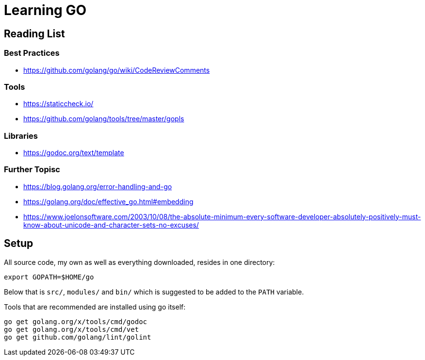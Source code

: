 = Learning GO

== Reading List

=== Best Practices

* https://github.com/golang/go/wiki/CodeReviewComments

=== Tools

* https://staticcheck.io/
* https://github.com/golang/tools/tree/master/gopls

=== Libraries

* https://godoc.org/text/template

=== Further Topisc

* https://blog.golang.org/error-handling-and-go
* https://golang.org/doc/effective_go.html#embedding
* https://www.joelonsoftware.com/2003/10/08/the-absolute-minimum-every-software-developer-absolutely-positively-must-know-about-unicode-and-character-sets-no-excuses/

== Setup ==

All source code, my own as well as everything downloaded, resides
in one directory:

    export GOPATH=$HOME/go

Below that is `src/`, `modules/` and `bin/` which is suggested to be added
to the `PATH` variable.

Tools that are recommended are installed using go itself:

    go get golang.org/x/tools/cmd/godoc
    go get golang.org/x/tools/cmd/vet
    go get github.com/golang/lint/golint
